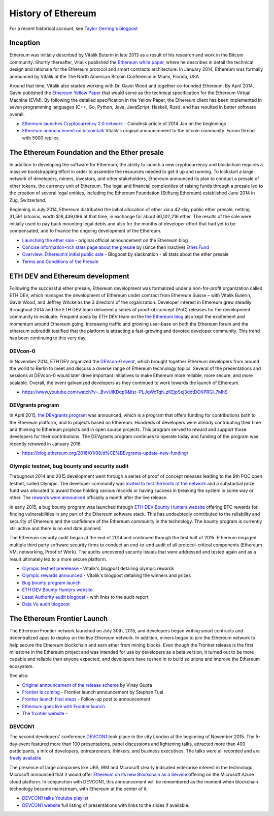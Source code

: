 ********************************************************************************
History of Ethereum
********************************************************************************

For a recent historical account, see `Taylor Gerring's blogpost <https://blog.ethereum.org/2016/02/09/cut-and-try-building-a-dream/>`_


Inception
================================================================================
Ethereum was initially described by Vitalik Buterin in late 2013 as a result of his research and work in the Bitcoin community. Shortly thereafter, Vitalik published the `Ethereum white paper <http://vbuterin.com/ethereum.html>`_, where he describes in detail the technical design and rationale for the Ethereum protocol and smart contracts architecture. In January 2014, Ethereum was formally announced by Vitalik at the The North American Bitcoin Conference in Miami, Florida, USA.

Around that time, Vitalik also started working with Dr. Gavin Wood and together co-founded Ethereum. By April 2014, Gavin published the `Ethereum Yellow Paper <https://github.com/ethereum/yellowpaper>`_ that would serve as the technical specification for the Ethereum Virtual Machine (EVM). By following the detailed specification in the Yellow Paper, the Ethereum client has been implemented in seven programming languages (C++, Go, Python, Java, JavaScript, Haskell, Rust), and has resulted in better software overall.

* `Ethereum launches Cryptocurrency 2.0 network <http://www.coindesk.com/ethererum-launches-cryptocurrency-2-0-network/>`_ - Coindesk article of 2014 Jan on the beginnings
* `Ethereum announcement on bitcointalk <https://bitcointalk.org/index.php?topic=428589.0>`_ Vitalik's original announcement to the bitcoin community. Forum thread with 5000 replies.

The Ethereum Foundation and the Ether presale
================================================================================
In addition to developing the software for Ethereum, the ability to launch a new cryptocurrency and blockchain requires a massive bootstrapping effort in order to assemble the resources needed to get it up and running. To kickstart a large network of developers, miners, investors, and other stakeholders, Ethereum announced its plan to conduct a presale of ether tokens, the currency unit of Ethereum. The legal and financial complexities of raising funds through a presale led to the creation of several legal entities, including the Ethereum Foundation (Stiftung Ethereum) established June 2014 in Zug, Switzerland.

Beginning in July 2014, Ethereum distributed the initial allocation of ether via a 42-day public ether presale, netting 31,591 bitcoins, worth $18,439,086 at that time, in exchange for about 60,102,216 ether. The results of the sale were initially used to pay back mounting legal debts and also for the months of developer effort that had yet to be compensated, and to finance the ongoing development of the Ethereum.

* `Launching the ether sale <https://blog.ethereum.org/2014/07/22/launching-the-ether-sale/>`_ - original official announcement on the Ethereum blog
* `Concise information-rich stats page about the presale <http://ether.fund/market>`_ by (since then inactive) `Ether.Fund <http://ether.fund/>`_
* `Overview: Ethereum’s initial public sale <https://medium.com/@slacknation/overview-ethereum-s-initial-public-sale-563c05e95501>`_ - Blogpost by slacknation - all stats about the ether presale
* `Terms and Conditions of the Presale <https://www.ethereum.org/pdfs/TermsAndConditionsOfTheEthereumGenesisSale.pdf>`_


ETH DEV and Ethereum development
================================================================================
Following the successful ether presale, Ethereum development was formalized under a non-for-profit organization called ETH DEV, which manages the development of Ethereum under contract from Ethereum Suisse – with Vitalik Buterin, Gavin Wood, and Jeffrey Wilcke as the 3 directors of the organization. Developer interest in Ethereum grew steadily throughout 2014 and the ETH DEV team delivered a series of proof-of-concept (PoC) releases for the development community to evaluate. Frequent posts by ETH DEV team on the  `the Ethereum blog <https://blog.ethereum.org>`_ also kept the excitement and momentum around Ethereum going. Increasing traffic and growing user-base on both the Ethereum forum and the ethereum subreddit testified that the platform is attracting a fast-growing and devoted developer community. This trend has been continuing to this very day.

DEVcon-0
--------------------------------------------------------------------------------
In November 2014, ETH DEV organized the `DEVcon-0 event <https://blog.ethereum.org/2014/12/05/d%CE%BEvcon-0-recap/>`_, which brought together Ethereum developers from around the world to Berlin to meet and discuss a diverse range of Ethereum technology topics. Several of the presentations and sessions at DEVcon-0 would later drive important initiatives to make Ethereum more reliable, more secure, and more scalable. Overall, the event galvanized developers as they continued to work towards the launch of Ethereum.

* https://www.youtube.com/watch?v=_BvvUlKDqp0&list=PLJqWcTqh_zKEjpSej3ddtDOKPRGl_7MhS


DEVgrants program
--------------------------------------------------------------------------------
In April 2015, `the DEVgrants program <https://blog.ethereum.org/2015/04/07/devgrants-help/>`_ was announced, which is a program that offers funding for contributions both to the Ethereum platform, and to projects based on Ethereum. Hundreds of developers were already contributing their time and thinking to Ethereum projects and in open source projects. This program served to reward and support those developers for their contributions. The DEVgrants program continues to operate today and funding of the program was recently renewed in January 2016.

* https://blog.ethereum.org/2016/01/08/d%CE%BEvgrants-update-new-funding/


Olympic testnet, bug bounty and security audit
--------------------------------------------------------------------------------

Throughout 2014 and 2015 development went through a series of proof of concept releases leading to the 9th POC open testnet, called Olympic. The developer community was `invited to test the limits of the network <https://blog.ethereum.org/2015/05/09/olympic-frontier-pre-release/>`_ and a substantial prize fund was allocated to award those holding various records or having success in breaking the system in some way or other. The `rewards were announced <https://blog.ethereum.org/2015/08/26/olympic-rewards-announced/>`_ officially a month after the live release.

In early 2015, a bug bounty program was launched through `ETH DEV Bounty Hunters website <http://bounty.ethdev.com/>`_ offering BTC rewards for finding vulnerabilities in any part of the Ethereum software stack. This has undoubtedly contributed to the reliability and security of Ethereum and the confidence of the Ethereum community in the technology. The bounty program is currently still active and there is no end date planned.

The Ethereum security audit began at the end of 2014 and continued through the first half of 2015. Ethereum engaged multiple third party software security firms to conduct an end-to-end audit of all protocol-critical components (Ethereum VM, networking, Proof of Work). The audits uncovered security issues that were addressed and tested again and as a result ultimately led to a more secure platform.

* `Olympic testnet prerelease <https://blog.ethereum.org/2015/05/09/olympic-frontier-pre-release/>`_ - Vitalik's blogpost detailing olympic rewards
* `Olympic rewards announced <https://blog.ethereum.org/2015/08/26/olympic-rewards-announced/>`_ - Vitalik's blogpost detailing the winners and prizes
* `Bug bounty program launch <https://blog.ethereum.org/2015/03/20/juttas-update-bug-bounty-program-security-audit/>`_
* `ETH DEV Bounty Hunters website <http://bounty.ethdev.com/>`_
* `Least Authority audit blogpost <https://blog.ethereum.org/2015/07/07/know-ethereum-secure/>`_ - with links to the audit report
* `Deja Vu audit blogpost <http://www.dejavusecurity.com/blog/2015/7/23/deja-vu-security-assists-in-ethereum-release>`_

The Ethereum Frontier Launch
=======================================================================

The Ethereum Frontier network launched on July 30th, 2015, and developers began writing smart contracts and decentralized apps to deploy on the live Ethereum network. In addition, miners began to join the Ethereum network to help secure the Ethereum blockchain and earn ether from mining blocks. Even though the Frontier release is the first milestone in the Ethereum project and was intended for use by developers as a beta version, it turned out to be more capable and reliable than anyone expected, and developers have rushed in to build solutions and improve the Ethereum ecosystem.

See also:

* `Original announcement of the release scheme <https://blog.ethereum.org/2015/03/03/ethereum-launch-process>`__ by Vinay Gupta
* `Frontier is coming <https://blog.ethereum.org/2015/07/22/frontier-is-coming-what-to-expect-and-how-to-prepare>`_ - Frontier launch announcement by Stephan Tual
* `Frontier launch final steps <https://blog.ethereum.org/2015/07/27/final-steps/>`_ - Follow-up post to announcement
* `Ethereum goes live with Frontier launch <https://blog.ethereum.org/2015/07/30/ethereum-launches>`_
* `The frontier website <https://frontier.ethereum.org>`_ -

DEVCON1
--------------------------------------------------------------------------------
The second developers' conference `DEVCON1 <https://devcon.ethereum.org/>`_  took place in the city London at the beginning of November 2015. The 5-day event featured more than 100 presentations, panel discussions and lightening talks, attracted more than 400 participants, a mix of developers, entrepreneurs, thinkers, and business executives.
The talks were all recorded and are `freely available <https://www.youtube.com/playlist?list=PLJqWcTqh_zKHQUFX4IaVjWjfT2tbS4NVk>`_

The presence of large companies like UBS, IBM and Microsoft clearly indicated enterprise interest in the technologu. Microsoft announced that it would offer `Ethereum on its new Blockchain as a Service <https://azure.microsoft.com/en-us/blog/ethereum-blockchain-as-a-service-now-on-azure/>`_  offering on the Microsoft Azure cloud platform. In conjunction with DEVCON1, this announcement will be remembered as the moment when blockchain technology became mainstream, with Ethereum at the center of it.

* `DEVCON1 talks Youtube playlist <https://www.youtube.com/playlist?list=PLJqWcTqh_zKHQUFX4IaVjWjfT2tbS4NVk>`_
* `DEVCON1 website <https://devcon.ethereum.org/>`_ full listing of presentations with links to the slides if available.




